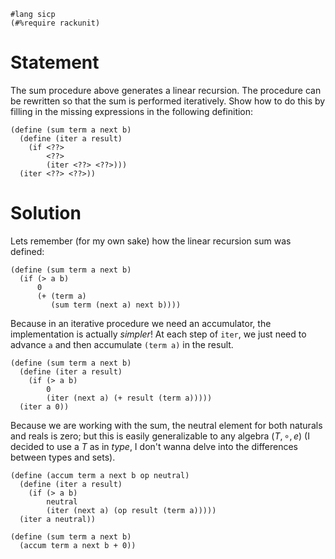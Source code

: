 #+PROPERTY: header-args :tangle yes

  #+begin_src racket
    #lang sicp
    (#%require rackunit)
  #+end_src
  
* Statement
  The sum procedure above generates a linear recursion. The procedure can be
  rewritten so that the sum is performed iteratively. Show how to do this by
  filling in the missing expressions in the following definition:
  
#+begin_src racket :tangle no
  (define (sum term a next b)
    (define (iter a result)
      (if <??>
          <??>
          (iter <??> <??>)))
    (iter <??> <??>))
#+end_src

* Solution
  Lets remember (for my own sake) how the linear recursion sum was defined:

#+begin_src racket :tangle no
  (define (sum term a next b)
    (if (> a b)
        0
        (+ (term a)
           (sum term (next a) next b))))
#+end_src

  Because in an iterative procedure we need an accumulator, the implementation
  is actually /simpler/! At each step of ~iter~, we just need to advance ~a~ and
  then accumulate ~(term a)~ in the result. 
  
#+BEGIN_SRC racket
    (define (sum term a next b) 
      (define (iter a result)
        (if (> a b)
            0
            (iter (next a) (+ result (term a)))))
      (iter a 0))
#+END_SRC

  # Addendum
  Because we are working with the sum, the neutral element for both naturals and
  reals is zero; but this is easily generalizable to any algebra $(T, \circ, e)$ (I
  decided to use a $T$ as in /type/, I don't wanna delve into the differences
  between types and sets).

 #+BEGIN_SRC racket :tangle no
   (define (accum term a next b op neutral)
     (define (iter a result)
       (if (> a b)
           neutral
           (iter (next a) (op result (term a)))))
     (iter a neutral))

   (define (sum term a next b)
     (accum term a next b + 0))
#+END_SRC
 
